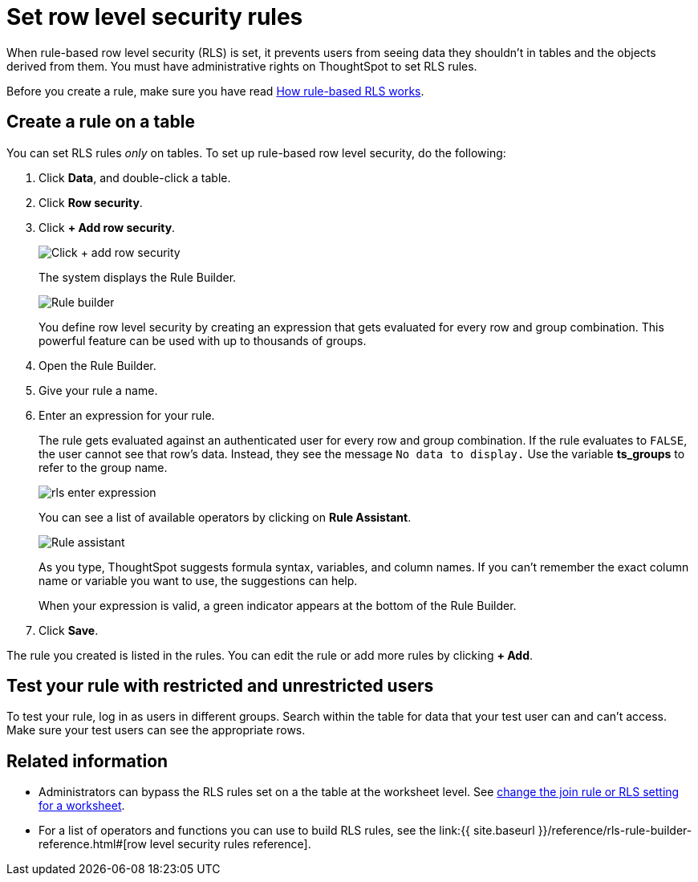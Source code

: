 = Set row level security rules
:last_updated: 3/3/2020
:linkattrs:
:experimental:
:page-aliases: /admin/data-security/set-rls.adoc
:description: Learn how to set RLS rules.

When rule-based row level security (RLS) is set, it prevents users from seeing data they shouldn't in tables and the objects derived from them.
You must have administrative rights on ThoughtSpot to set RLS rules.

Before you create a rule, make sure you have read xref:security-rls-concept.adoc[How rule-based RLS works].

== Create a rule on a table

You can set RLS rules _only_ on tables.
To set up rule-based row level security, do the following:

. Click *Data*, and double-click a table.
. Click *Row security*.
. Click *+ Add row security*.
+
image::{{ site.baseurl }}/images/rls-button.png[Click + add row security]
+
The system displays the Rule Builder.
+
image::{{ site.baseurl }}/images/rls-rule-builder.png[Rule builder]
+
You define row level security by creating an expression that gets evaluated  for every row and group combination.
This powerful feature can be used with  up to thousands of groups.

. Open the Rule Builder.
. Give your rule a name.
. Enter an expression for your rule.
+
The rule gets evaluated against an authenticated user for every row and group combination.
If the rule evaluates to `FALSE`, the user cannot see that row's data.
Instead, they see the message `No data to display.` Use the variable *ts_groups* to refer to the group name.
+
image::{{ site.baseurl }}/images/rls_enter_expression.png[]
+
You can see a list of available operators by clicking on *Rule Assistant*.
+
image::{{ site.baseurl }}/images/rls-rule-assistant.png[Rule assistant]
+
As you type, ThoughtSpot suggests formula syntax, variables, and column  names.
If you can't remember the exact column name or variable you want to  use, the suggestions can help.
+
When your expression is valid, a green indicator appears at the bottom of  the Rule Builder.

. Click *Save*.

The rule you created is listed in the rules.
You can edit the rule or add more rules by clicking *+ Add*.

== Test your rule with restricted and unrestricted users

To test your rule, log in as users in different groups.
Search within the table for data that your test user can and can't access.
Make sure your test users can see the appropriate rows.

== Related information

* Administrators can bypass the RLS rules set on a the table at the worksheet level.
See xref:worksheet-inclusion.adoc#[change the join rule or RLS setting for a worksheet].
* For a list of operators and functions you can use to build RLS rules, see the link:{{ site.baseurl }}/reference/rls-rule-builder-reference.html#[row level security rules reference].
